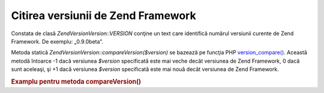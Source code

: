 .. EN-Revision: none
.. _zend.version.reading:

Citirea versiunii de Zend Framework
===================================

Constata de clasă *Zend\Version\Version::VERSION* conţine un text care identifică numărul versiunii curente de Zend
Framework. De exemplu: „0.9.0beta”.

Metoda statică *Zend\Version\Version::compareVersion($version)* se bazează pe funcţia PHP `version_compare()`_. Această
metodă întoarce -1 dacă versiunea *$version* specificată este mai veche decât versiunea de Zend Framework, 0
dacă sunt aceleaşi, şi +1 dacă versiunea *$version* specificată este mai nouă decât versiunea de Zend
Framework.

.. _zend.version.reading.example:

.. rubric:: Examplu pentru metoda compareVersion()

.. code-block:: php
   :linenos:

   <?php
   // returns -1, 0 or 1
   $cmp = Zend\Version\Version::compareVersion('1.0.0');



.. _`version_compare()`: http://php.net/version_compare
